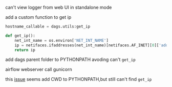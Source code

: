 can't view logger from web UI in standalone mode

add a custom function to get ip

#+BEGIN_SRC python
hostname_callable = dags.utils:get_ip
#+END_SRC

#+BEGIN_SRC python
def get_ip():
    net_int_name = os.environ['NET_INT_NAME']
    ip = netifaces.ifaddresses(net_int_name)[netifaces.AF_INET][0]['addr']
    return ip
#+END_SRC

add dags parent folder to PYTHONPATH avoding can't ~get_ip~


airflow webserver call gunicorn

this [[https://github.com/benoitc/gunicorn/issues/1349][issue]] seems add CWD to PYTHONPATH,but still can't find ~get_ip~
